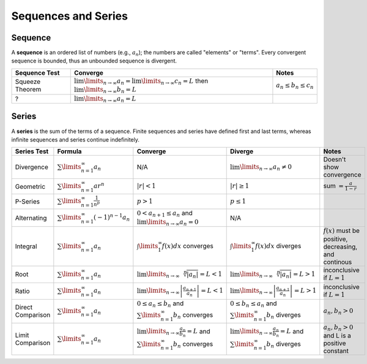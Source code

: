 Sequences and Series
=====================

Sequence
---------

A **sequence** is an ordered list of numbers (e.g., :math:`a_n`); the numbers are called 
"elements" or "terms". Every convergent sequence is bounded, thus an unbounded sequence
is divergent.

================ =========================================================================================================================== =========
Sequence Test    Converge                                                                                                                     Notes
================ =========================================================================================================================== =========
Squeeze Theorem  :math:`\lim\limits_{n \to \infty} a_n = \lim\limits_{n \to \infty} c_n = L` then :math:`\lim\limits_{n \to \infty} b_n = L` :math:`a_n \le b_n \le c_n`
?                :math:`\lim\limits_{n \to \infty} a_n = L`
================ =========================================================================================================================== =========

Series
------

A **series** is the sum of the terms of a sequence. Finite sequences and series have defined first and last terms, whereas infinite sequences and series continue indefinitely.


==================== ================================================ =========================================================================================================== ========================================================================================================= =================================================================================
 Series Test         Formula                                           Converge                                                                                                   Diverge                                                                                                    Notes                                                                                                                                                                                                     
==================== ================================================ =========================================================================================================== ========================================================================================================= =================================================================================  
 Divergence          :math:`\sum\limits_{n=1}^\infty a_n`               N/A                                                                                                       :math:`\lim\limits_{n\to\infty} a_n \ne 0`                                                                 Doesn't show convergence                                 
 Geometric           :math:`\sum\limits_{n=1}^\infty ar^n`             :math:`|r| < 1`                                                                                            :math:`|r| \ge 1`                                                                                          sum :math:`= \frac{a}{1-r}`                            
 P-Series            :math:`\sum\limits_{n=1}^\infty \frac{1}{n^p}`    :math:`p > 1`                                                                                              :math:`p \le 1`                                                                                    
 Alternating         :math:`\sum\limits_{n=1}^\infty (-1)^{n-1} a_n`   :math:`0 < a_{n+1} \le a_n` and :math:`\lim\limits_{n \to \infty} a_n = 0`                                  N/A                                                                                              
 Integral            :math:`\sum\limits_{n=1}^\infty a_n`              :math:`\int\limits_1^\infty f(x) dx` converges                                                             :math:`\int\limits_1^\infty f(x) dx` diverges                                                              :math:`f(x)` must be positive, decreasing, and continous                                                
 Root                :math:`\sum\limits_{n=1}^\infty a_n`              :math:`\lim\limits_{n\to\infty}\sqrt[n]{|a_n|} = L < 1`                                                    :math:`\lim\limits_{n\to\infty}\sqrt[n]{|a_n|} = L > 1`                                                    inconclusive if :math:`L = 1`                                                       
 Ratio               :math:`\sum\limits_{n=1}^\infty a_n`              :math:`\lim\limits_{n\to\infty} \left| \frac{a_{n+1}}{a_n}\right| = L < 1`                                 :math:`\lim\limits_{n\to\infty} \left| \frac{a_{n+1}}{a_n}\right| = L > 1`                                 inconclusive if :math:`L = 1`                                                                          
 Direct Comparison   :math:`\sum\limits_{n=1}^\infty a_n`              :math:`0 \le a_n \le b_n` and :math:`\sum\limits_{n=1}^{\infty} b_n` converges                             :math:`0 \le b_n \le a_n` and :math:`\sum\limits_{n=1}^{\infty} b_n` diverges                              :math:`a_n,b_n > 0`                                                                                 
 Limit Comparison    :math:`\sum\limits_{n=1}^\infty a_n`              :math:`\lim\limits_{n\to\infty} \frac{a_n}{b_n} = L` and :math:`\sum\limits_{n=1}^{\infty} b_n` converges  :math:`\lim\limits_{n\to\infty} \frac{a_n}{b_n} = L` and :math:`\sum\limits_{n=1}^{\infty} b_n` diverges   :math:`a_n,b_n > 0` and L is a positive constant                                                 
==================== ================================================ =========================================================================================================== ========================================================================================================= =================================================================================


